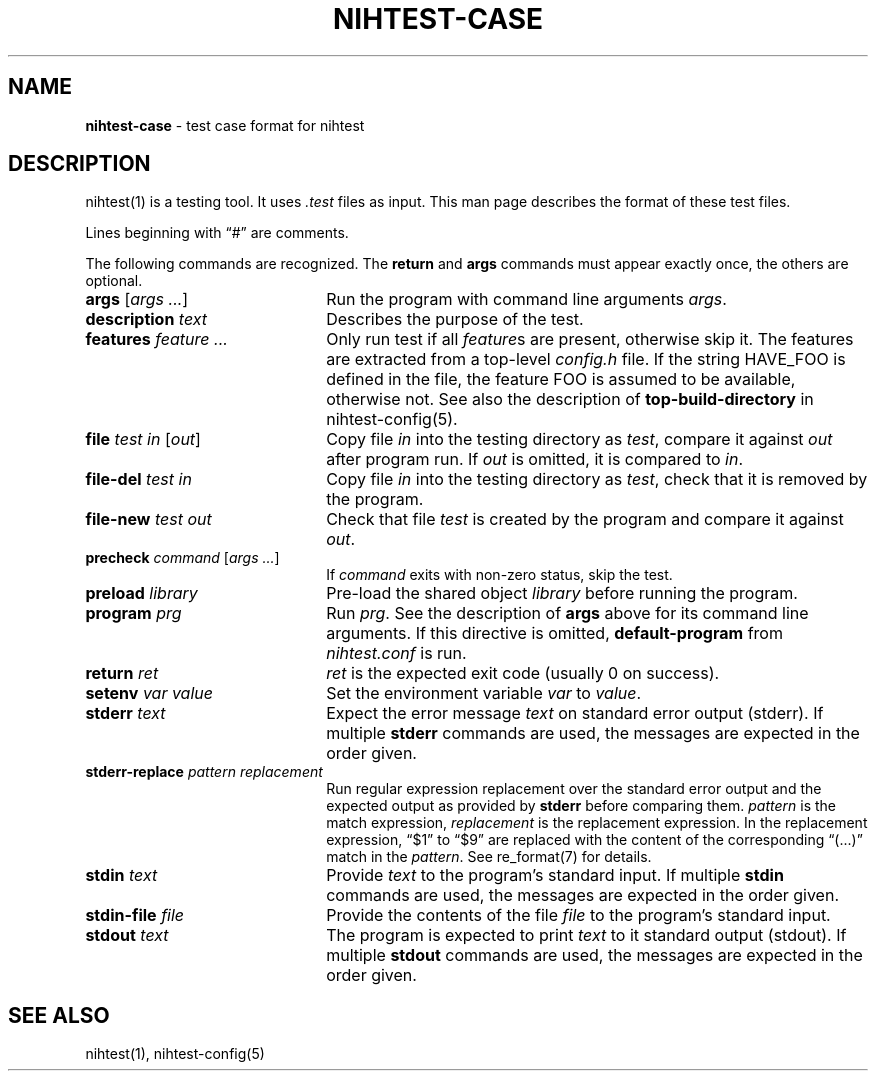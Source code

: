 .\" Automatically generated from an mdoc input file.  Do not edit.
.\" nihtest-case.mdoc -- nihtest test case format description
.\" Copyright (C) 2020 Dieter Baron and Thomas Klausner
.\"
.\" This file is part of nihtest, a testing framework.
.\" The authors can be contacted at <nihtest@nih.at>
.\"
.\" Redistribution and use in source and binary forms, with or without
.\" modification, are permitted provided that the following conditions
.\" are met:
.\" 1. Redistributions of source code must retain the above copyright
.\"    notice, this list of conditions and the following disclaimer.
.\" 2. Redistributions in binary form must reproduce the above copyright
.\"    notice, this list of conditions and the following disclaimer in
.\"    the documentation and/or other materials provided with the
.\"    distribution.
.\" 3. The names of the authors may not be used to endorse or promote
.\"    products derived from this software without specific prior
.\"    written permission.
.\"
.\" THIS SOFTWARE IS PROVIDED BY THE AUTHORS ``AS IS'' AND ANY EXPRESS
.\" OR IMPLIED WARRANTIES, INCLUDING, BUT NOT LIMITED TO, THE IMPLIED
.\" WARRANTIES OF MERCHANTABILITY AND FITNESS FOR A PARTICULAR PURPOSE
.\" ARE DISCLAIMED.  IN NO EVENT SHALL THE AUTHORS BE LIABLE FOR ANY
.\" DIRECT, INDIRECT, INCIDENTAL, SPECIAL, EXEMPLARY, OR CONSEQUENTIAL
.\" DAMAGES (INCLUDING, BUT NOT LIMITED TO, PROCUREMENT OF SUBSTITUTE
.\" GOODS OR SERVICES; LOSS OF USE, DATA, OR PROFITS; OR BUSINESS
.\" INTERRUPTION) HOWEVER CAUSED AND ON ANY THEORY OF LIABILITY, WHETHER
.\" IN CONTRACT, STRICT LIABILITY, OR TORT (INCLUDING NEGLIGENCE OR
.\" OTHERWISE) ARISING IN ANY WAY OUT OF THE USE OF THIS SOFTWARE, EVEN
.\" IF ADVISED OF THE POSSIBILITY OF SUCH DAMAGE.
.\"
.TH "NIHTEST-CASE" "5" "June 2, 2020" "NiH" "File Formats Manual"
.nh
.if n .ad l
.SH "NAME"
\fBnihtest-case\fR
\- test case format for nihtest
.SH "DESCRIPTION"
nihtest(1)
is a testing tool.
It uses
\fI.test\fR
files as input.
This man page describes the format of these test files.
.PP
Lines beginning with
\(lq\&#\(rq
are comments.
.PP
The following commands are recognized.
The
\fBreturn\fR
and
\fBargs\fR
commands must appear exactly once, the others are optional.
.TP 22n
\fBargs\fR [\fIargs ...\fR]
Run the program with command line arguments
\fIargs\fR.
.TP 22n
\fBdescription\fR \fItext\fR
Describes the purpose of the test.
.TP 22n
\fBfeatures\fR \fIfeature ...\fR
Only run test if all
\fIfeature\fRs
are present, otherwise skip it.
The features are extracted from a top-level
\fIconfig.h\fR
file.
If the string
\fRHAVE_FOO\fR
is defined in the file, the feature
\fRFOO\fR
is assumed to be available, otherwise not.
See also the description of
\fBtop-build-directory\fR
in
nihtest-config(5).
.TP 22n
\fBfile\fR \fItest in\fR [\fIout\fR]
Copy file
\fIin\fR
into the testing directory as
\fItest\fR,
compare it against
\fIout\fR
after program run.
If
\fIout\fR
is omitted, it is compared to
\fIin\fR.
.TP 22n
\fBfile-del\fR \fItest in\fR
Copy file
\fIin\fR
into the testing directory as
\fItest\fR,
check that it is removed by the program.
.TP 22n
\fBfile-new\fR \fItest out\fR
Check that file
\fItest\fR
is created by the program and compare it against
\fIout\fR.
.TP 22n
\fBprecheck\fR \fIcommand\fR [\fIargs ...\fR]
If
\fIcommand\fR
exits with non-zero status, skip the test.
.TP 22n
\fBpreload\fR \fIlibrary\fR
Pre-load the shared object
\fIlibrary\fR
before running the program.
.TP 22n
\fBprogram\fR \fIprg\fR
Run
\fIprg\fR.
See the description of
\fBargs\fR
above for its command line arguments.
If this directive is omitted,
\fBdefault-program\fR
from
\fInihtest.conf\fR
is run.
.TP 22n
\fBreturn\fR \fIret\fR
\fIret\fR
is the expected exit code (usually 0 on success).
.TP 22n
\fBsetenv\fR \fIvar value\fR
Set the environment variable
\fIvar\fR
to
\fIvalue\fR.
.TP 22n
\fBstderr\fR \fItext\fR
Expect the error message
\fItext\fR
on standard error output (stderr).
If multiple
\fBstderr\fR
commands are used, the messages are expected in the order given.
.TP 22n
\fBstderr-replace\fR \fIpattern replacement\fR
Run regular expression replacement over the standard error output
and the expected output as provided by
\fBstderr\fR
before comparing them.
\fIpattern\fR
is the match expression,
\fIreplacement\fR
is the replacement expression.
In the replacement expression,
\(lq$1\(rq
to
\(lq$9\(rq
are replaced with the content of the corresponding
\(lq(...)\(rq
match in the
\fIpattern\fR.
See
re_format(7)
for details.
.TP 22n
\fBstdin\fR \fItext\fR
Provide
\fItext\fR
to the program's standard input.
If multiple
\fBstdin\fR
commands are used, the messages are expected in the order given.
.TP 22n
\fBstdin-file\fR \fIfile\fR
Provide the contents of the file
\fIfile\fR
to the program's standard input.
.TP 22n
\fBstdout\fR \fItext\fR
The program is expected to print
\fItext\fR
to it standard output (stdout).
If multiple
\fBstdout\fR
commands are used, the messages are expected in the order given.
.SH "SEE ALSO"
nihtest(1),
nihtest-config(5)
